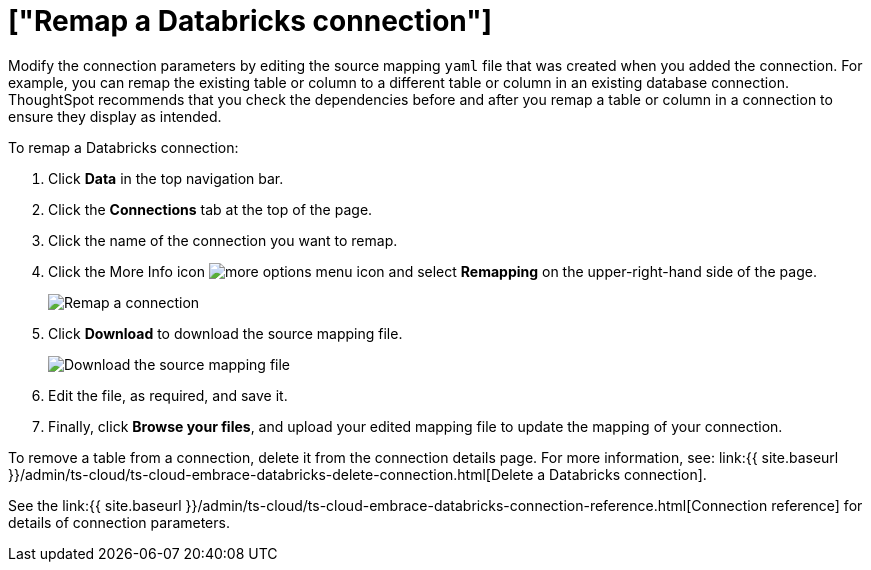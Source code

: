 = ["Remap a Databricks connection"]
:last_updated: 6/7/2022
:permalink: /:collection/:path.html
:sidebar: mydoc_sidebar
:toc: true

Modify the connection parameters by editing the source mapping `yaml` file that was created when you added the connection.
For example, you can remap the existing table or column to a different table or column in an existing database connection.
ThoughtSpot recommends that you check the dependencies before and after you remap a table or column in a connection to ensure they display as intended.

To remap a Databricks connection:

. Click *Data* in the top navigation bar.
. Click the *Connections* tab at the top of the page.
. Click the name of the connection you want to remap.
+
// [Select connection]({{ site.baseurl }}/images/adw-select-connection.png "select Connection")
. Click the More Info icon image:{{ site.baseurl }}/images/icon-ellipses.png[more options menu icon] and select *Remapping* on the upper-right-hand side of the page.
+
image::{{ site.baseurl }}/images/databricks-remapping.png[Remap a connection]

. Click *Download* to download the source mapping file.
+
image::{{ site.baseurl }}/images/databricks-downloadyaml.png["Download the source mapping file"]

. Edit the file, as required, and save it.
// []({{ site.baseurl }}/images/embrace-yaml.png "Edit yaml")
. Finally, click *Browse your files*, and upload your edited mapping file to update the mapping of your connection.

To remove a table from a connection, delete it from the connection details page.
For more information, see: link:{{ site.baseurl }}/admin/ts-cloud/ts-cloud-embrace-databricks-delete-connection.html[Delete a Databricks connection].

See the link:{{ site.baseurl }}/admin/ts-cloud/ts-cloud-embrace-databricks-connection-reference.html[Connection reference] for details of connection parameters.

